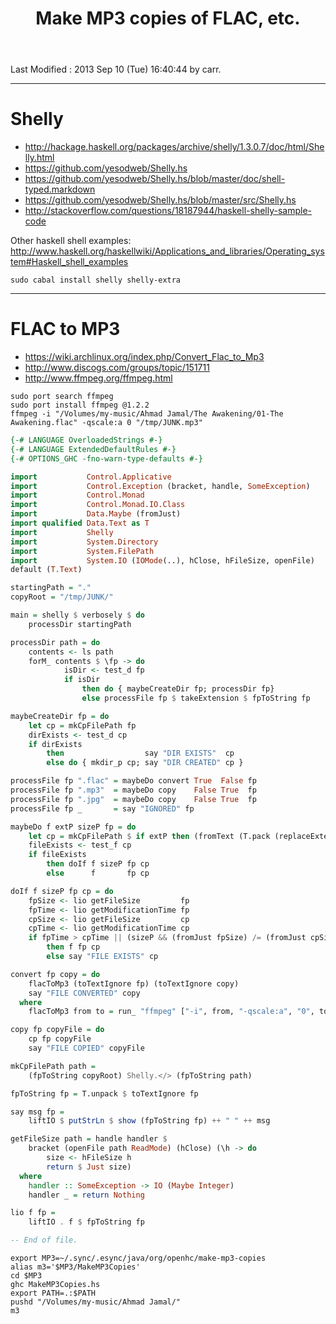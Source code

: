 #+TITLE:       Make MP3 copies of FLAC, etc.
#+AUTHOR:      Harold Carr
#+DESCRIPTION: Make MP3 copies of FLAC, etc.
#+PROPERTY:    tangle MakeMP3Copies.hs
#+OPTIONS:     num:nil toc:t
#+OPTIONS:     skip:nil author:nil email:nil creator:nil timestamp:nil
#+INFOJS_OPT:  view:nil toc:t ltoc:t mouse:underline buttons:0 path:http://orgmode.org/org-info.js

# Created       : 2013 Sep 09 (Mon) 17:41:15 by carr.
Last Modified : 2013 Sep 10 (Tue) 16:40:44 by carr.

------------------------------------------------------------------------------
* Shelly

- [[http://hackage.haskell.org/packages/archive/shelly/1.3.0.7/doc/html/Shelly.html]]
- [[https://github.com/yesodweb/Shelly.hs]]
- [[https://github.com/yesodweb/Shelly.hs/blob/master/doc/shell-typed.markdown]]
- [[https://github.com/yesodweb/Shelly.hs/blob/master/src/Shelly.hs]]
- http://stackoverflow.com/questions/18187944/haskell-shelly-sample-code

Other haskell shell examples: [[http://www.haskell.org/haskellwiki/Applications_and_libraries/Operating_system#Haskell_shell_examples]]

#+BEGIN_EXAMPLE
sudo cabal install shelly shelly-extra
#+END_EXAMPLE

------------------------------------------------------------------------------
* FLAC to MP3

- [[https://wiki.archlinux.org/index.php/Convert_Flac_to_Mp3]]
- [[http://www.discogs.com/groups/topic/151711]]
- [[http://www.ffmpeg.org/ffmpeg.html]]

#+BEGIN_EXAMPLE
sudo port search ffmpeg
sudo port install ffmpeg @1.2.2
ffmpeg -i "/Volumes/my-music/Ahmad Jamal/The Awakening/01-The Awakening.flac" -qscale:a 0 "/tmp/JUNK.mp3"
#+END_EXAMPLE


#+BEGIN_SRC haskell
{-# LANGUAGE OverloadedStrings #-}
{-# LANGUAGE ExtendedDefaultRules #-}
{-# OPTIONS_GHC -fno-warn-type-defaults #-}

import           Control.Applicative
import           Control.Exception (bracket, handle, SomeException)
import           Control.Monad
import           Control.Monad.IO.Class
import           Data.Maybe (fromJust)
import qualified Data.Text as T
import           Shelly
import           System.Directory
import           System.FilePath
import           System.IO (IOMode(..), hClose, hFileSize, openFile)
default (T.Text)

startingPath = "."
copyRoot = "/tmp/JUNK/"

main = shelly $ verbosely $ do
    processDir startingPath

processDir path = do
    contents <- ls path
    forM_ contents $ \fp -> do
            isDir <- test_d fp
            if isDir
                then do { maybeCreateDir fp; processDir fp}
                else processFile fp $ takeExtension $ fpToString fp

maybeCreateDir fp = do
    let cp = mkCpFilePath fp
    dirExists <- test_d cp
    if dirExists
        then                  say "DIR EXISTS"  cp
        else do { mkdir_p cp; say "DIR CREATED" cp }

processFile fp ".flac" = maybeDo convert True  False fp
processFile fp ".mp3"  = maybeDo copy    False True  fp
processFile fp ".jpg"  = maybeDo copy    False True  fp
processFile fp _       = say "IGNORED" fp

maybeDo f extP sizeP fp = do
    let cp = mkCpFilePath $ if extP then (fromText (T.pack (replaceExtension (fpToString fp) ".mp3"))) else fp
    fileExists <- test_f cp
    if fileExists
        then doIf f sizeP fp cp
        else      f       fp cp

doIf f sizeP fp cp = do
    fpSize <- lio getFileSize         fp
    fpTime <- lio getModificationTime fp
    cpSize <- lio getFileSize         cp
    cpTime <- lio getModificationTime cp
    if fpTime > cpTime || (sizeP && (fromJust fpSize) /= (fromJust cpSize))
        then f fp cp
        else say "FILE EXISTS" cp

convert fp copy = do
    flacToMp3 (toTextIgnore fp) (toTextIgnore copy)
    say "FILE CONVERTED" copy
  where
    flacToMp3 from to = run_ "ffmpeg" ["-i", from, "-qscale:a", "0", to]

copy fp copyFile = do
    cp fp copyFile
    say "FILE COPIED" copyFile

mkCpFilePath path =
    (fpToString copyRoot) Shelly.</> (fpToString path)

fpToString fp = T.unpack $ toTextIgnore fp

say msg fp =
    liftIO $ putStrLn $ show (fpToString fp) ++ " " ++ msg

getFileSize path = handle handler $
    bracket (openFile path ReadMode) (hClose) (\h -> do
        size <- hFileSize h
        return $ Just size)
  where
    handler :: SomeException -> IO (Maybe Integer)
    handler _ = return Nothing

lio f fp =
    liftIO . f $ fpToString fp

-- End of file.
#+END_SRC

#+BEGIN_EXAMPLE
export MP3=~/.sync/.esync/java/org/openhc/make-mp3-copies
alias m3='$MP3/MakeMP3Copies'
cd $MP3
ghc MakeMP3Copies.hs
export PATH=.:$PATH
pushd "/Volumes/my-music/Ahmad Jamal/"
m3
#+END_EXAMPLE

